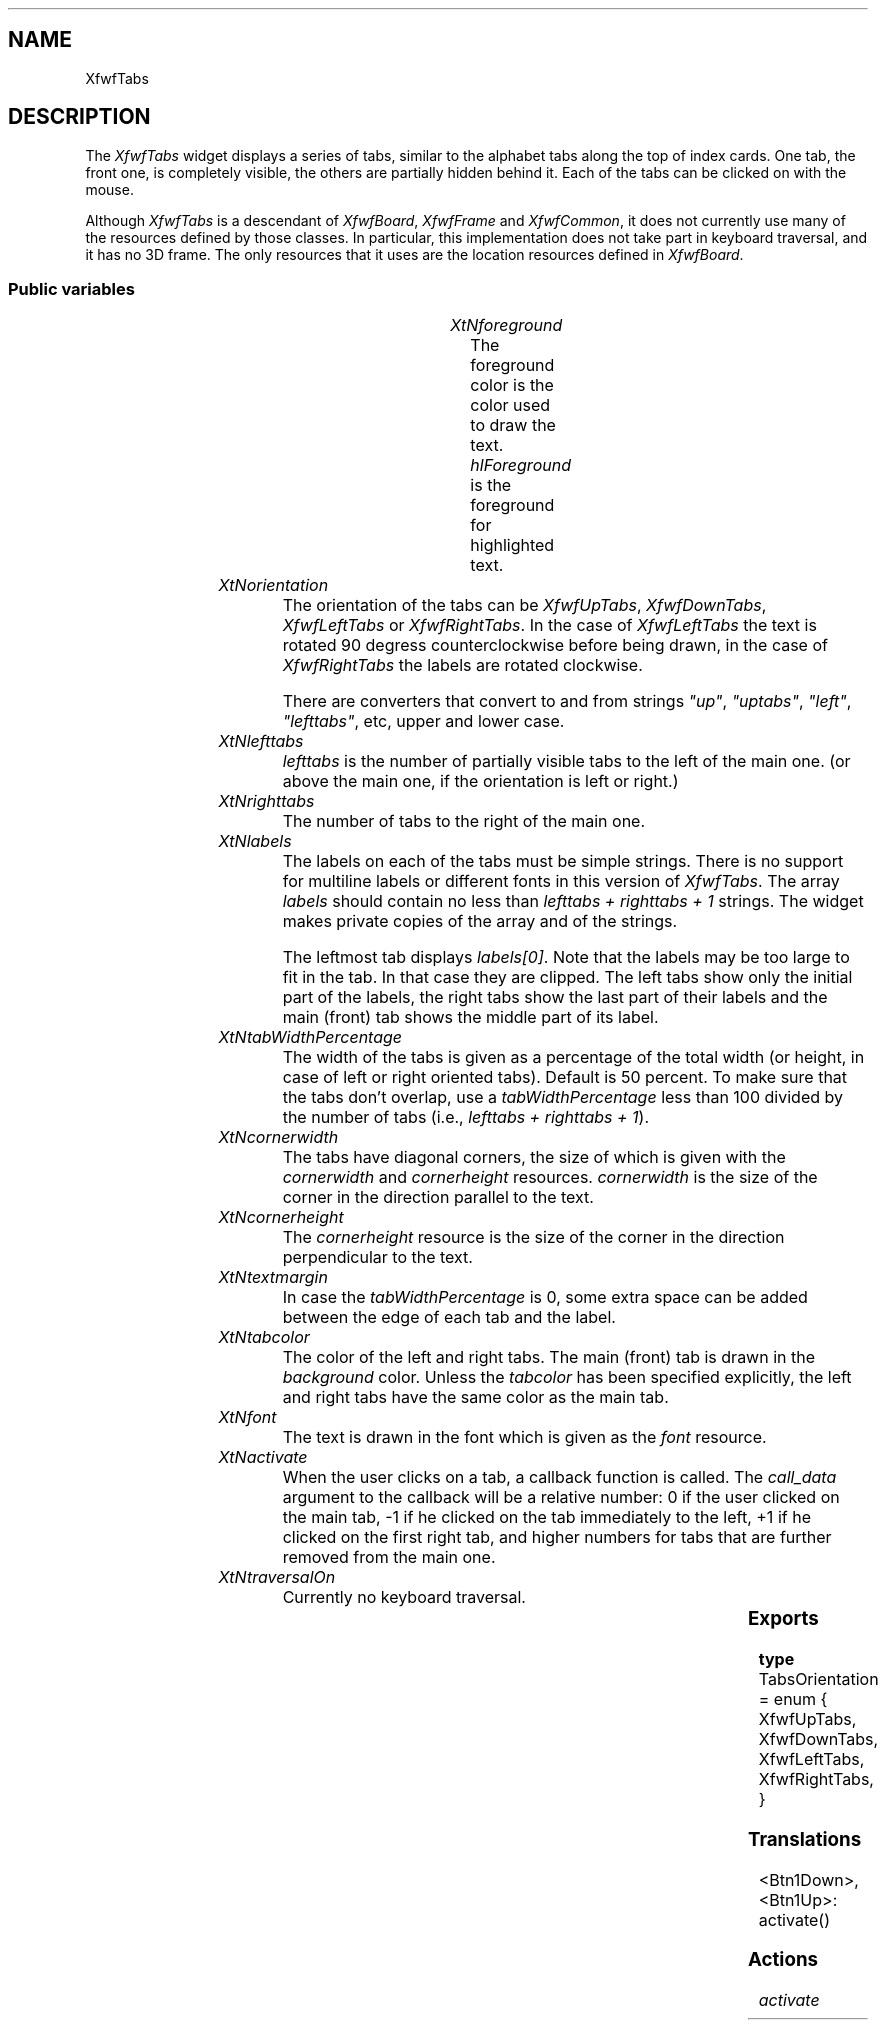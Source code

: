 '\" t
.TH "" 3 "" "Version 3.0" "Free Widget Foundation"
.SH NAME
XfwfTabs
.SH DESCRIPTION
The \fIXfwfTabs\fP widget displays a series of tabs, similar to the
alphabet tabs along the top of index cards. One tab, the front one, is
completely visible, the others are partially hidden behind it. Each of
the tabs can be clicked on with the mouse.

Although \fIXfwfTabs\fP is a descendant of \fIXfwfBoard\fP, \fIXfwfFrame\fP and
\fIXfwfCommon\fP, it does not currently use many of the resources defined
by those classes. In particular, this implementation does not take
part in keyboard traversal, and it has no 3D frame. The only resources
that it uses are the location resources defined in \fIXfwfBoard\fP.

.SS "Public variables"

.ps -2
.TS
center box;
cBsss
lB|lB|lB|lB
l|l|l|l.
XfwfTabs
Name	Class	Type	Default
XtNforeground	XtCForeground	Pixel 	XtDefaultForeground 
XtNorientation	XtCOrientation	TabsOrientation 	XfwfUpTabs 
XtNlefttabs	XtCLefttabs	int 	0 
XtNrighttabs	XtCRighttabs	int 	0 
XtNlabels	XtCLabels	StringArray 	NULL 
XtNtabWidthPercentage	XtCTabWidthPercentage	int 	50 
XtNcornerwidth	XtCCornerwidth	int 	3 
XtNcornerheight	XtCCornerheight	int 	3 
XtNtextmargin	XtCTextmargin	int 	3 
XtNtabcolor	XtCTabcolor	Pixel 	copy_bg 
XtNfont	XtCFont	FontStruct	XtDefaultFont 
XtNactivate	XtCActivate	Callback	NULL 

.TE
.ps +2

.TP
.I "XtNforeground"
The foreground color is the color used to draw the
text. \fIhlForeground\fP is the foreground for highlighted text.

	

.TP
.I "XtNorientation"
The orientation of the tabs can be \fIXfwfUpTabs\fP, \fIXfwfDownTabs\fP,
\fIXfwfLeftTabs\fP or \fIXfwfRightTabs\fP. In the case of \fIXfwfLeftTabs\fP the
text is rotated 90 degress counterclockwise before being drawn, in
the case of \fIXfwfRightTabs\fP the labels are rotated clockwise.

There are converters that convert to and from strings \fI"up"\fP,
\fI"uptabs"\fP, \fI"left"\fP, \fI"lefttabs"\fP, etc, upper and lower case.

	

.TP
.I "XtNlefttabs"
\fIlefttabs\fP is the number of partially visible tabs to the left of
the main one. (or above the main one, if the orientation is left or
right.)

	

.TP
.I "XtNrighttabs"
The number of tabs to the right of the main one.

	

.TP
.I "XtNlabels"
The labels on each of the tabs must be simple strings. There is no
support for multiline labels or different fonts in this version of
\fIXfwfTabs\fP. The array \fIlabels\fP should contain no less than \fIlefttabs +
righttabs + 1\fP strings. The widget makes private copies of the array
and of the strings.

The leftmost tab displays \fIlabels[0]\fP. Note that the labels may be too
large to fit in the tab. In that case they are clipped. The left tabs
show only the initial part of the labels, the right tabs show the last
part of their labels and the main (front) tab shows the middle part of
its label.

	

.TP
.I "XtNtabWidthPercentage"
The width of the tabs is given as a percentage of the total width
(or height, in case of left or right oriented tabs). Default is 50
percent. To make sure that the tabs don't overlap, use a
\fItabWidthPercentage\fP less than 100 divided by the number of tabs
(i.e., \fIlefttabs + righttabs + 1\fP).

	

.TP
.I "XtNcornerwidth"
The tabs have diagonal corners, the size of which is given with the
\fIcornerwidth\fP and \fIcornerheight\fP resources. \fIcornerwidth\fP is the size
of the corner in the direction parallel to the text.

	

.TP
.I "XtNcornerheight"
The \fIcornerheight\fP resource is the size of the corner in the
direction perpendicular to the text.

	

.TP
.I "XtNtextmargin"
In case the \fItabWidthPercentage\fP is 0, some extra space can be added
between the edge of each tab and the label.

	

.TP
.I "XtNtabcolor"
The color of the left and right tabs. The main (front) tab is drawn
in the \fIbackground\fP color. Unless the \fItabcolor\fP has been specified
explicitly, the left and right tabs have the same color as the main
tab.

	

.TP
.I "XtNfont"
The text is drawn in the font which is given as the \fIfont\fP resource.

	

.TP
.I "XtNactivate"
When the user clicks on a tab, a callback function is called. The
\fIcall_data\fP argument to the callback will be a relative number: 0 if
the user clicked on the main tab, -1 if he clicked on the tab
immediately to the left, +1 if he clicked on the first right tab, and
higher numbers for tabs that are further removed from the main one.

	

.TP
.I "XtNtraversalOn"
Currently no keyboard traversal.

	

.ps -2
.TS
center box;
cBsss
lB|lB|lB|lB
l|l|l|l.
XfwfBoard
Name	Class	Type	Default
XtNabs_x	XtCAbs_x	Position 	0 
XtNrel_x	XtCRel_x	Float 	"0.0"
XtNabs_y	XtCAbs_y	Position 	0 
XtNrel_y	XtCRel_y	Float 	"0.0"
XtNabs_width	XtCAbs_width	Position 	0 
XtNrel_width	XtCRel_width	Float 	"1.0"
XtNabs_height	XtCAbs_height	Position 	0 
XtNrel_height	XtCRel_height	Float 	"1.0"
XtNhunit	XtCHunit	Float 	"1.0"
XtNvunit	XtCVunit	Float 	"1.0"
XtNlocation	XtCLocation	String 	NULL 

.TE
.ps +2

.ps -2
.TS
center box;
cBsss
lB|lB|lB|lB
l|l|l|l.
XfwfFrame
Name	Class	Type	Default
XtNcursor	XtCCursor	Cursor 	None 
XtNframeType	XtCFrameType	FrameType 	XfwfRaised 
XtNframeWidth	XtCFrameWidth	Dimension 	0 
XtNouterOffset	XtCOuterOffset	Dimension 	0 
XtNinnerOffset	XtCInnerOffset	Dimension 	0 
XtNshadowScheme	XtCShadowScheme	ShadowScheme 	XfwfAuto 
XtNtopShadowColor	XtCTopShadowColor	Pixel 	compute_topcolor 
XtNbottomShadowColor	XtCBottomShadowColor	Pixel 	compute_bottomcolor 
XtNtopShadowStipple	XtCTopShadowStipple	Bitmap 	NULL 
XtNbottomShadowStipple	XtCBottomShadowStipple	Bitmap 	NULL 

.TE
.ps +2

.ps -2
.TS
center box;
cBsss
lB|lB|lB|lB
l|l|l|l.
XfwfCommon
Name	Class	Type	Default
XtNtraversalOn	XtCTraversalOn	Boolean 	True 
XtNhighlightThickness	XtCHighlightThickness	Dimension 	2 
XtNhighlightColor	XtCHighlightColor	Pixel 	XtDefaultForeground 
XtNhighlightPixmap	XtCHighlightPixmap	Pixmap 	None 
XtNnextTop	XtCNextTop	Callback	NULL 
XtNusePrivateColormap	XtCUsePrivateColormap	Boolean 	FALSE 
XtNuseStandardColormaps	XtCUseStandardColormaps	Boolean 	TRUE 
XtNstandardColormap	XtCStandardColormap	Atom 	0 
XtNuserData	XtCUserData	Pointer	NULL 
XtNxcc	XtCXCc	XCC 	NULL 

.TE
.ps +2

.ps -2
.TS
center box;
cBsss
lB|lB|lB|lB
l|l|l|l.
Composite
Name	Class	Type	Default
XtNchildren	XtCChildren	WidgetList 	NULL 
insertPosition	XtCInsertPosition	XTOrderProc 	NULL 
numChildren	XtCNumChildren	Cardinal 	0 

.TE
.ps +2

.ps -2
.TS
center box;
cBsss
lB|lB|lB|lB
l|l|l|l.
Core
Name	Class	Type	Default
XtNx	XtCX	Position 	0 
XtNy	XtCY	Position 	0 
XtNwidth	XtCWidth	Dimension 	0 
XtNheight	XtCHeight	Dimension 	0 
borderWidth	XtCBorderWidth	Dimension 	0 
XtNcolormap	XtCColormap	Colormap 	NULL 
XtNdepth	XtCDepth	Int 	0 
destroyCallback	XtCDestroyCallback	XTCallbackList 	NULL 
XtNsensitive	XtCSensitive	Boolean 	True 
XtNtm	XtCTm	XTTMRec 	NULL 
ancestorSensitive	XtCAncestorSensitive	Boolean 	False 
accelerators	XtCAccelerators	XTTranslations 	NULL 
borderColor	XtCBorderColor	Pixel 	0 
borderPixmap	XtCBorderPixmap	Pixmap 	NULL 
background	XtCBackground	Pixel 	0 
backgroundPixmap	XtCBackgroundPixmap	Pixmap 	NULL 
mappedWhenManaged	XtCMappedWhenManaged	Boolean 	True 
XtNscreen	XtCScreen	Screen *	NULL 

.TE
.ps +2

.SS "Exports"

.nf

.B type
 TabsOrientation = enum {
            XfwfUpTabs, XfwfDownTabs, XfwfLeftTabs, XfwfRightTabs,
        }
.fi

.SS "Translations"

.nf
<Btn1Down>,<Btn1Up>: activate() 
.fi

.SS "Actions"

.TP
.I "activate

